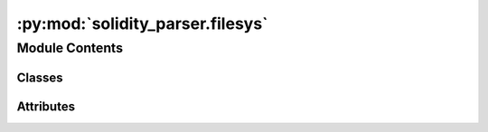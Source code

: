 :py:mod:`solidity_parser.filesys`
=================================

.. py:module:: solidity_parser.filesys


Module Contents
---------------

Classes
~~~~~~~

.. autoapisummary::

   solidity_parser.filesys.Source
   solidity_parser.filesys.StandardJsonInput
   solidity_parser.filesys.LoadedSource
   solidity_parser.filesys.VirtualFileSystem




Attributes
~~~~~~~~~~

.. autoapisummary::

   solidity_parser.filesys.ImportMapping


.. py:class:: Source


   Structure of a source unit defined in the standard JSON input 

   .. py:attribute:: urls
      :type: Optional[List[str]]

      

   .. py:attribute:: content
      :type: str

      


.. py:class:: StandardJsonInput


   Solidity standard JSON input see:
   https://docs.soliditylang.org/en/v0.8.25/using-the-compiler.html#compiler-api

   .. py:attribute:: sources
      :type: Dict[str, Source]

      


.. py:class:: LoadedSource


   Source unit loaded inside the virtual filesystem

   .. py:property:: ast
      :type: List[solidity_parser.ast.solnodes.SourceUnit]

      Property for getting the AST from the source code lazily 


   .. py:attribute:: source_unit_name
      :type: str

      The computed source unit name, see the solidity docs for how this is computed 


   .. py:attribute:: contents
      :type: str

      Source code 


   .. py:attribute:: origin
      :type: Optional[pathlib.Path]

      Path to the source unit on disk, if it was loaded from disk 


   .. py:attribute:: ast_creator_callback
      :type: Optional[Callable[[str], List[solidity_parser.ast.solnodes.SourceUnit]]]

      Optional function for changing the AST creation method, e.g. for testing and forcing the parser version 



.. py:data:: ImportMapping

   An import remapping for changing the source unit name before the import is resolved 


.. py:class:: VirtualFileSystem(base_path: str | pathlib.Path, cwd: str | pathlib.Path = None, include_paths: List[str | pathlib.Path] = None, compiler_version: solidity_parser.util.version_util.Version = None)


   This is the "virtual file system" defined in the Solidity docs and implemented in solc. The idea is to abstract
   away the specifics of how the sources are stored, such as on disk or in memory and the paths used in the source
   files to resolve imports. The code is not ideal but it emulates the behaviour of the c++ code of solc.

   https://docs.soliditylang.org/en/v0.8.17/path-resolution.html

   .. py:property:: base_path


   .. py:property:: include_paths


   .. py:method:: process_cli_input_file(file_path)


   .. py:method:: process_standard_json(path: str)


   .. py:method:: parse_import_remappings(remappings_file_path)


   .. py:method:: add_import_remapping(context, prefix, target)


   .. py:method:: lookup_import_path(import_path: str, importer_source_unit_name: str = None) -> LoadedSource


   .. py:method:: _add_loaded_source(source_unit_name: str, source_code: str, creator=None, origin=None) -> LoadedSource


   .. py:method:: _read_file(path: str, is_cli_path=True) -> str


   .. py:method:: _cli_path_to_source_name(input_file_path) -> str

      Computes the source name for a source file supplied via command line invocation of solc


   .. py:method:: _norm_vfs_path(path: Union[str, pathlib.Path]) -> str

      Path normalisation according to solidity lang docs


   .. py:method:: _read_file_callback(su_name: str, base_dir: str, include_paths: List[str]) -> Tuple[str, str]


   .. py:method:: _remap_import(source_unit_name: str, importer_source_unit_name: str) -> str

      Takes a source unit name and checks if it should be remapped
      Note: do not pass an import path as the source unit name


   .. py:method:: _compute_source_unit_name(path: str, importer_source_unit_name: str) -> str


   .. py:method:: _path_to_generic_string(path: Union[pathlib.Path, str]) -> str
      :staticmethod:


   .. py:method:: _clean_path(*parts: List[str]) -> str
      :staticmethod:


   .. py:method:: _strip_prefix(prefix, path) -> Optional[pathlib.Path]
      :staticmethod:


   .. py:method:: _remove_last_path_segment(path: str) -> str
      :staticmethod:


   .. py:method:: _is_relative_import(path: str) -> bool
      :staticmethod:



